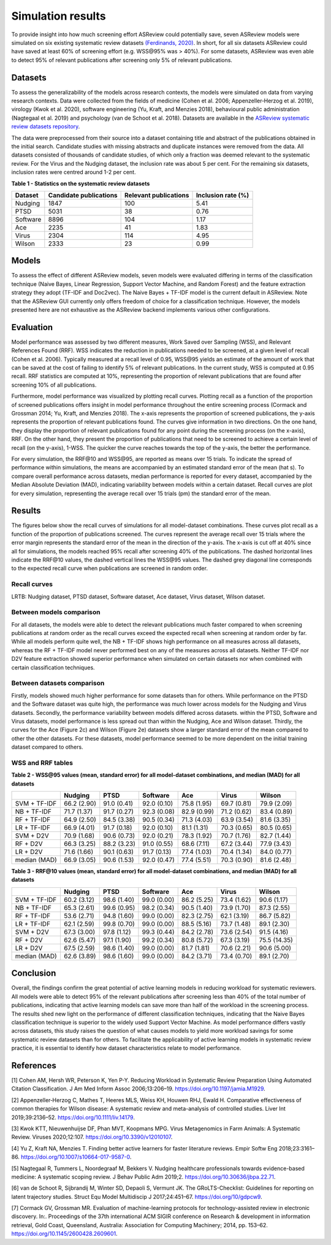 Simulation results
==================

To provide insight into how much screening effort ASReview could
potentially save, seven ASReview models were simulated on six existing
systematic review datasets `(Ferdinands, 2020)
<https://github.com/GerbrichFerdinands/asreview-thesis/blob/master/manuscript/manuscript/Ferdinands%2C-G---MSBBSS.pdf/>`_. In short, for all six datasets ASReview
could have saved at least 60% of screening effort (e.g. WSS​@95% was >
40%). For some datasets, ASReview was even able to detect 95% of
relevant publications after screening only 5% of relevant publications.

Datasets
--------
To assess the generalizability of the models across research
contexts, the models were simulated on data from varying research contexts. Data were collected from the fields of medicine (Cohen et al. 2006;
Appenzeller‐Herzog et al. 2019), virology (Kwok et al. 2020), software
engineering (Yu, Kraft, and Menzies 2018), behavioural public
administration (Nagtegaal et al. 2019) and psychology (van de Schoot et
al. 2018). Datasets are available in the `ASReview systematic review
datasets
repository <https://github.com/asreview/systematic-review-datasets>`__.

The data were preprocessed from their source into a dataset
containing title and abstract of the publications obtained in the
initial search. Candidate studies with missing abstracts and duplicate
instances were removed from the data. All datasets consisted of
thousands of candidate studies, of which only a fraction was deemed
relevant to the systematic review. For the Virus and the Nudging
dataset, the inclusion rate was about 5 per cent. For the remaining six
datasets, inclusion rates were centred around 1-2 per cent.

.. raw:: html

   <!-- Preprocessing scripts and resulting datasets can be found on the [GitHub repository for this thesis](https://github.com/GerbrichFerdinands/asreview-thesis). Datasets were labeled to indicate which candidate studies were included in the systematic review, thereby indicating relevant publications.  -->

**Table 1 - Statistics on the systematic review datasets**

+----------+------------------------+-----------------------+--------------------+
| Dataset  | Candidate publications | Relevant publications | Inclusion rate (%) |
+==========+========================+=======================+====================+
| Nudging  | 1847                   | 100                   | 5.41               |
+----------+------------------------+-----------------------+--------------------+
| PTSD     | 5031                   | 38                    | 0.76               |
+----------+------------------------+-----------------------+--------------------+
| Software | 8896                   | 104                   | 1.17               |
+----------+------------------------+-----------------------+--------------------+
| Ace      | 2235                   | 41                    | 1.83               |
+----------+------------------------+-----------------------+--------------------+
| Virus    | 2304                   | 114                   | 4.95               |
+----------+------------------------+-----------------------+--------------------+
| Wilson   | 2333                   | 23                    | 0.99               |
+----------+------------------------+-----------------------+--------------------+

Models
------

To assess the effect of different ASReview models, seven models were
evaluated differing in terms of the classification technique (Naive
Bayes, Linear Regression, Support Vector Machine, and Random Forest) and
the feature extraction strategy they adopt (TF-IDF and Doc2vec). The
Naive Bayes + TF-IDF model is the current default in ASReview. Note that
the ASReview GUI currently only offers freedom of choice for a
classification technique. However, the models presented here are not
exhaustive as the ASReview backend implements various other
configurations.

Evaluation
----------

Model performance was assessed by two different measures, Work Saved
over Sampling (WSS), and Relevant References Found (RRF). WSS indicates the reduction in publications needed to be screened, at a
given level of recall (Cohen et al. 2006). Typically measured at a
recall level of 0.95, WSS​@95 yields an estimate of
the amount of work that can be saved at the cost of failing to identify
5% of relevant publications. In the current study, WSS is computed at
0.95 recall. RRF statistics are computed at 10%, representing the
proportion of relevant publications that are found after screening 10%
of all publications.

Furthermore, model performance was visualized by plotting recall curves.
Plotting recall as a function of the proportion of screened publications
offers insight in model performance throughout the entire screening
process (Cormack and Grossman 2014; Yu, Kraft, and Menzies 2018). The x-axis represents the proportion of screened publications, the y-axis represents the proportion of relevant publications found. The curves give information in two directions. On the one hand, they display the proportion of relevant publications found for any point during the screening process (on the x-axis), RRF. On the other hand, they present the proportion of publications that need to be screened to achieve a certain level of recall (on the y-axis), 1-WSS. The quicker the curve reaches towards the top of the y-axis, the better the performance.

For every simulation, the RRF​@10 and WSS​@95, are reported as means over 15
trials. To indicate the spread of performance within simulations, the
means are accompanied by an estimated standard error of the mean (\hat
s). To compare overall performance across datasets, median performance
is reported for every dataset, accompanied by the Median Absolute
Deviation (MAD), indicating variability between models within a certain
dataset. Recall curves are plot for every simulation, representing the
average recall over 15 trials (\pm) the standard error of the mean.

Results
-------
The figures below show the recall curves of simulations for all model-dataset combinations. These curves plot recall as a function of the proportion of publications screened. The curves represent the average recall over 15 trials where the error margin represents the standard error of the mean in the direction of the y-axis. The x-axis is cut off at 40% since all for simulations, the models reached 95% recall after screening 40% of the publications. The dashed horizontal lines indicate the RRF​@10 values, the dashed vertical lines the WSS​@95 values. The dashed grey diagonal line corresponds to the expected recall curve when publications are screened in random order.

Recall curves
~~~~~~~~~~~~~

LRTB: Nudging dataset, PTSD dataset, Software dataset, Ace dataset, Virus dataset, Wilson dataset.

.. image:: ../../images/simulation_study/nudging_all.png
    :width:  50%

.. image:: ../../images/simulation_study/ptsd_all_nl.png
  :width: 50%

.. image:: ../../images/simulation_study/software_all_nl.png
  :width: 50%

.. image:: ../../images/simulation_study/ace_all_nl.png
  :width: 50%

.. image:: ../../images/simulation_study/virus_all_nl.png
  :width: 50%

.. image:: ../../images/simulation_study/wilson_all_nl.png
  :width: 50%

Between models comparison
~~~~~~~~~~~~~~~~~~~~~~~~~

For all datasets, the models were able to detect the relevant publications much faster compared to when screening publications at random order as the recall curves exceed the expected recall when screening at random order by far. While all models perform quite well, the NB + TF-IDF shows high performance on all measures across all datasets, whereas the RF + TF-IDF model never performed best on any of the measures across all datasets. Neither TF-IDF nor D2V feature extraction showed superior performance when simulated on certain datasets nor when combined with certain classification techniques.

Between datasets comparison
~~~~~~~~~~~~~~~~~~~~~~~~~~~

Firstly, models showed much higher performance for some datasets than for others. While performance on the PTSD and the Software dataset was quite high, the performance was much lower across models for the Nudging and Virus datasets. Secondly, the performance variability between models differed across datasets. within the PTSD, Software and Virus datasets, model performance is less spread out than within the Nudging, Ace and Wilson dataset. Thirdly, the curves for the Ace (Figure 2c) and Wilson (Figure 2e) datasets show a larger standard error of the mean compared to other the other datasets. For these datasets, model performance seemed to be more dependent on the initial training dataset compared to others.


WSS and RRF tables
~~~~~~~~~~~~~~~~~~

**Table 2 - WSS@95 values (mean, standard error) for all model-dataset
combinations, and median (MAD) for all datasets**

+---------+---------+---------+----------+---------+---------+---------+
|         | Nudging | PTSD    | Software | Ace     | Virus   | Wilson  |
|         |         |         |          |         |         |         |
+=========+=========+=========+==========+=========+=========+=========+
| SVM +   | 66.2    | 91.0    | 92.0     | 75.8    | 69.7    | 79.9    |
| TF-IDF  | (2.90)  | (0.41)  | (0.10)   | (1.95)  | (0.81)  | (2.09)  |
+---------+---------+---------+----------+---------+---------+---------+
| NB +    | 71.7    | 91.7    | 92.3     | 82.9    | 71.2    | 83.4    |
| TF-IDF  | (1.37)  | (0.27)  | (0.08)   | (0.99)  | (0.62)  | (0.89)  |
+---------+---------+---------+----------+---------+---------+---------+
| RF +    | 64.9    | 84.5    | 90.5     | 71.3    | 63.9    | 81.6    |
| TF-IDF  | (2.50)  | (3.38)  | (0.34)   | (4.03)  | (3.54)  | (3.35)  |
+---------+---------+---------+----------+---------+---------+---------+
| LR +    | 66.9    | 91.7    | 92.0     | 81.1    | 70.3    | 80.5    |
| TF-IDF  | (4.01)  | (0.18)  | (0.10)   | (1.31)  | (0.65)  | (0.65)  |
+---------+---------+---------+----------+---------+---------+---------+
| SVM +   | 70.9    | 90.6    | 92.0     | 78.3    | 70.7    | 82.7    |
| D2V     | (1.68)  | (0.73)  | (0.21)   | (1.92)  | (1.76)  | (1.44)  |
+---------+---------+---------+----------+---------+---------+---------+
| RF +    | 66.3    | 88.2    | 91.0     | 68.6    | 67.2    | 77.9    |
| D2V     | (3.25)  | (3.23)  | (0.55)   | (7.11)  | (3.44)  | (3.43)  |
+---------+---------+---------+----------+---------+---------+---------+
| LR +    | 71.6    | 90.1    | 91.7     | 77.4    | 70.4    | 84.0    |
| D2V     | (1.66)  | (0.63)  | (0.13)   | (1.03)  | (1.34)  | (0.77)  |
+---------+---------+---------+----------+---------+---------+---------+
| median  | 66.9    | 90.6    | 92.0     | 77.4    | 70.3    | 81.6    |
| (MAD)   | (3.05)  | (1.53)  | (0.47)   | (5.51)  | (0.90)  | (2.48)  |
+---------+---------+---------+----------+---------+---------+---------+

**Table 3 - RRF@10 values (mean, standard error) for all model-dataset
combinations, and median (MAD) for all datasets**

+---------+---------+---------+----------+---------+---------+---------+
|         | Nudging | PTSD    | Software | Ace     | Virus   | Wilson  |
|         |         |         |          |         |         |         |
+=========+=========+=========+==========+=========+=========+=========+
| SVM +   | 60.2    | 98.6    | 99.0     | 86.2    | 73.4    | 90.6    |
| TF-IDF  | (3.12)  | (1.40)  | (0.00)   | (5.25)  | (1.62)  | (1.17)  |
+---------+---------+---------+----------+---------+---------+---------+
| NB +    | 65.3    | 99.6    | 98.2     | 90.5    | 73.9    | 87.3    |
| TF-IDF  | (2.61)  | (0.95)  | (0.34)   | (1.40)  | (1.70)  | (2.55)  |
+---------+---------+---------+----------+---------+---------+---------+
| RF +    | 53.6    | 94.8    | 99.0     | 82.3    | 62.1    | 86.7    |
| TF-IDF  | (2.71)  | (1.60)  | (0.00)   | (2.75)  | (3.19)  | (5.82)  |
+---------+---------+---------+----------+---------+---------+---------+
| LR +    | 62.1    | 99.8    | 99.0     | 88.5    | 73.7    | 89.1    |
| TF-IDF  | (2.59)  | (0.70)  | (0.00)   | (5.16)  | (1.48)  | (2.30)  |
+---------+---------+---------+----------+---------+---------+---------+
| SVM +   | 67.3    | 97.8    | 99.3     | 84.2    | 73.6    | 91.5    |
| D2V     | (3.00)  | (1.12)  | (0.44)   | (2.78)  | (2.54)  | (4.16)  |
+---------+---------+---------+----------+---------+---------+---------+
| RF +    | 62.6    | 97.1    | 99.2     | 80.8    | 67.3    | 75.5    |
| D2V     | (5.47)  | (1.90)  | (0.34)   | (5.72)  | (3.19)  | (14.35) |
+---------+---------+---------+----------+---------+---------+---------+
| LR +    | 67.5    | 98.6    | 99.0     | 81.7    | 70.6    | 90.6    |
| D2V     | (2.59)  | (1.40)  | (0.00)   | (1.81)  | (2.21)  | (5.00)  |
+---------+---------+---------+----------+---------+---------+---------+
| median  | 62.6    | 98.6    | 99.0     | 84.2    | 73.4    | 89.1    |
| (MAD)   | (3.89)  | (1.60)  | (0.00)   | (3.71)  | (0.70)  | (2.70)  |
+---------+---------+---------+----------+---------+---------+---------+

Conclusion
----------
Overall, the findings confirm the great potential of active learning models in reducing workload for systematic reviewers. All models were able to detect 95% of the relevant publications after screening less than 40% of the total number of publications, indicating that active learning models can save more than half of the workload in the screening process. The results shed new light on the performance of different classification techniques, indicating that the Naive Bayes classification technique is superior to the widely used Support Vector Machine. As model performance differs vastly across datasets, this study raises the question of what causes models to yield more workload savings for some systematic review datasets than for others. To facilitate the applicability of active learning models in systematic review practice, it is essential to identify how dataset characteristics relate to model performance.

References
----------

.. raw:: html

   <div id="refs" class="references">

.. raw:: html

   <div id="ref-Cohen2006">

[1] Cohen AM, Hersh WR, Peterson K, Yen P-Y. Reducing Workload in
Systematic Review Preparation Using Automated Citation Classification. J
Am Med Inform Assoc 2006;13:206–19.
`https://doi.org/10.1197/jamia.M1929 <https://doi.org/10.1197/jamia.M1929>`__.

.. raw:: html

   </div>

.. raw:: html

   <div id="ref-Appenzeller-Herzog2019">

[2] Appenzeller‐Herzog C, Mathes T, Heeres MLS, Weiss KH, Houwen RHJ,
Ewald H. Comparative effectiveness of common therapies for Wilson
disease: A systematic review and meta-analysis of controlled studies.
Liver Int 2019;39:2136–52.
`https://doi.org/10.1111/liv.14179 <https://doi.org/10.1111/liv.14179>`__.

.. raw:: html

   </div>

.. raw:: html

   <div id="ref-Kwok2020">

[3] Kwok KTT, Nieuwenhuijse DF, Phan MVT, Koopmans MPG. Virus
Metagenomics in Farm Animals: A Systematic Review. Viruses 2020;12:107.
`https://doi.org/10.3390/v12010107 <https://doi.org/10.3390/v12010107>`__.

.. raw:: html

   </div>

.. raw:: html

   <div id="ref-Yu2018">

[4] Yu Z, Kraft NA, Menzies T. Finding better active learners for faster
literature reviews. Empir Softw Eng 2018;23:3161–86.
`https://doi.org/10.1007/s10664-017-9587-0 <https://doi.org/10.1007/s10664-017-9587-0>`__.

.. raw:: html

   </div>

.. raw:: html

   <div id="ref-Nagtegaal2019">

[5] Nagtegaal R, Tummers L, Noordegraaf M, Bekkers V. Nudging healthcare
professionals towards evidence-based medicine: A systematic scoping
review. J Behav Public Adm 2019;2.
`https://doi.org/10.30636/jbpa.22.71 <https://doi.org/10.30636/jbpa.22.71>`__.

.. raw:: html

   </div>

.. raw:: html

   <div id="ref-vandeSchoot2017">

[6] van de Schoot R, Sijbrandij M, Winter SD, Depaoli S, Vermunt JK. The
GRoLTS-Checklist: Guidelines for reporting on latent trajectory studies.
Struct Equ Model Multidiscip J 2017;24:451–67.
`https://doi.org/10/gdpcw9 <https://doi.org/10/gdpcw9>`__.

.. raw:: html

   </div>

.. raw:: html

   <div id="ref-Cormack2014">

[7] Cormack GV, Grossman MR. Evaluation of machine-learning protocols
for technology-assisted review in electronic discovery. In:. Proceedings
of the 37th international ACM SIGIR conference on Research & development
in information retrieval, Gold Coast, Queensland, Australia: Association
for Computing Machinery; 2014, pp. 153–62.
`https://doi.org/10.1145/2600428.2609601 <https://doi.org/10.1145/2600428.2609601>`__.

.. raw:: html

   </div>

.. raw:: html

   </div>

